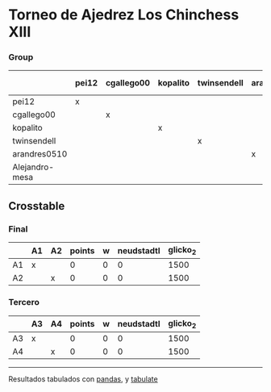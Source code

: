 * Torneo de Ajedrez Los Chinchess XIII

*** Group
|                | pei12   | cgallego00   | kopalito   | twinsendell   | arandres0510   | Alejandro-mesa   |   points |   w |   neudstadtl |   glicko_2 |
|----------------+---------+--------------+------------+---------------+----------------+------------------+----------+-----+--------------+------------|
| pei12          | x       |              |            |               |                |                  |        0 |   0 |            0 |       2051 |
| cgallego00     |         | x            |            |               |                |                  |        0 |   0 |            0 |       1883 |
| kopalito       |         |              | x          |               |                |                  |        0 |   0 |            0 |       1871 |
| twinsendell    |         |              |            | x             |                |                  |        0 |   0 |            0 |       1863 |
| arandres0510   |         |              |            |               | x              |                  |        0 |   0 |            0 |       1738 |
| Alejandro-mesa |         |              |            |               |                | x                |        0 |   0 |            0 |       1476 |

** Crosstable

*** Final
|    | A1   | A2   |   points |   w |   neudstadtl |   glicko_2 |
|----+------+------+----------+-----+--------------+------------|
| A1 | x    |      |        0 |   0 |            0 |       1500 |
| A2 |      | x    |        0 |   0 |            0 |       1500 |

*** Tercero
|    | A3   | A4   |   points |   w |   neudstadtl |   glicko_2 |
|----+------+------+----------+-----+--------------+------------|
| A3 | x    |      |        0 |   0 |            0 |       1500 |
| A4 |      | x    |        0 |   0 |            0 |       1500 |

-------
Resultados tabulados con [[https://pandas.pydata.org/][pandas]], y [[https://pypi.org/project/tabulate/][tabulate]]